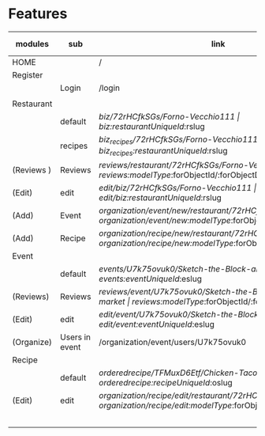 * Features

| modules    | sub            | link                                                        | router                                                      | page                     | 04-28 |   |   |
|------------+----------------+-------------------------------------------------------------+-------------------------------------------------------------+--------------------------+-------+---+---|
| HOME       |                | /                                                           | /                                                           | index                    |       |   |   |
|------------+----------------+-------------------------------------------------------------+-------------------------------------------------------------+--------------------------+-------+---+---|
| Register   |                |                                                             |                                                             |                          |       |   |   |
|------------+----------------+-------------------------------------------------------------+-------------------------------------------------------------+--------------------------+-------+---+---|
|            | Login          | /login                                                      | /login                                                      | UserLoginMain            |       |   |   |
|            |                |                                                             |                                                             |                          |       |   |   |
|------------+----------------+-------------------------------------------------------------+-------------------------------------------------------------+--------------------------+-------+---+---|
| Restaurant |                |                                                             |                                                             |                          |       |   |   |
|------------+----------------+-------------------------------------------------------------+-------------------------------------------------------------+--------------------------+-------+---+---|
|            | default        | /biz/72rHCfkSGs/Forno-Vecchio111                            | /biz/:restaurantUniqueId/:rslug                                            | restaurantSingle         |       |   |   |
|------------+----------------+-------------------------------------------------------------+-------------------------------------------------------------+--------------------------+-------+---+---|
|            | recipes        | /biz_recipes/72rHCfkSGs/Forno-Vecchio111                    | /biz_recipes/:restaurantUniqueId/:rslug                                    | restaurantRecipes        |       |   |   |
| (Reviews ) | Reviews        | /reviews/restaurant/72rHCfkSGs/Forno-Vecchio111             | /reviews/:modelType/:forObjectId/:forObjectDisplayName      | reviewSingle             |       |   |   |
| (Edit)     | edit           | /edit/biz/72rHCfkSGs/Forno-Vecchio111                       | /edit/biz/:restaurantUniqueId/:rslug                                       | editRestaurantForm       |       |   |   |
| (Add)      | Event          | /organization/event/new/restaurant/72rHCfkSGs               | /organization/event/new/:modelType/:forObjectId             | organizationEventNew     |       |   |   |
| (Add)      | Recipe         | /organization/recipe/new/restaurant/72rHCfkSGs              | /organization/recipe/new/:modelType/:forObjectId            | organizationRecipeNew    |       |   |   |
|------------+----------------+-------------------------------------------------------------+-------------------------------------------------------------+--------------------------+-------+---+---|
| Event      |                |                                                             |                                                             |                          |       |   |   |
|------------+----------------+-------------------------------------------------------------+-------------------------------------------------------------+--------------------------+-------+---+---|
|            | default        | /events/U7k75ovuk0/Sketch-the-Block-art-night-market        | /events/:eventUniqueId/:eslug                                         | eventSingle              |       |   |   |
|------------+----------------+-------------------------------------------------------------+-------------------------------------------------------------+--------------------------+-------+---+---|
| (Reviews)  | Reviews        | /reviews/event/U7k75ovuk0/Sketch-the-Block-art-night-market | /reviews/:modelType/:forObjectId/:forObjectDisplayName      | reviewSingle             |       |   |   |
| (Edit)     | edit           | /edit/event/U7k75ovuk0/Sketch-the-Block-art-night-market    | /edit/event/:eventUniqueId/:eslug                                     | eventEdit                |       |   |   |
| (Organize) | Users in event | /organization/event/users/U7k75ovuk0                        | /organization/event/users/:eventUniqueId                              | organizationEventForUser |       |   |   |
|------------+----------------+-------------------------------------------------------------+-------------------------------------------------------------+--------------------------+-------+---+---|
| Recipe     |                |                                                             |                                                             |                          |       |   |   |
|------------+----------------+-------------------------------------------------------------+-------------------------------------------------------------+--------------------------+-------+---+---|
|            | default        | /orderedrecipe/TFMuxD6Etf/Chicken-Tacos                     | /orderedrecipe/:recipeUniqueId/:oslug                                  | recipeSingle             |       |   |   |
|------------+----------------+-------------------------------------------------------------+-------------------------------------------------------------+--------------------------+-------+---+---|
| (Edit)     | edit           | /organization/recipe/edit/restaurant/72rHCfkSGs/TFMuxD6Etf  | /organization/recipe/edit/:modelType/:forObjectId/:recipeUniqueId | organizationRecipeEdit   |       |   |   |
|            |                |                                                             |                                                             |                          |       |   |   |
|            |                |                                                             |                                                             |                          |       |   |   |
|            |                |                                                             |                                                             |                          |       |   |   |
|            |                |                                                             |                                                             |                          |       |   |   |
|            |                |                                                             |                                                             |                          |       |   |   |
